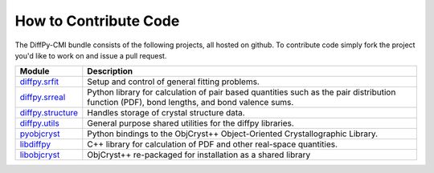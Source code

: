 How to Contribute Code
======================

The DiffPy-CMI bundle consists of the following projects, all hosted on
github.  To contribute code simply fork the project you'd like to work
on and issue a pull request.

======================      ============================================
Module                      Description
======================      ============================================
`diffpy.srfit`_             Setup and control of general fitting
                            problems.

`diffpy.srreal`_            Python library for calculation of pair based
                            quantities such as the pair distribution
                            function (PDF), bond lengths, and bond
                            valence sums.

`diffpy.structure`_         Handles storage of crystal structure data.

`diffpy.utils`_             General purpose shared utilities for the
                            diffpy libraries.

`pyobjcryst`_               Python bindings to the ObjCryst++
                            Object-Oriented Crystallographic
                            Library.

`libdiffpy`_                C++ library for calculation of PDF and
                            other real-space quantities.

`libobjcryst`_              ObjCryst++ re-packaged for installation
                            as a shared library
======================      ============================================

.. _diffpy.srfit: https://github.com/diffpy/diffpy.srfit

.. _diffpy.srreal: https://github.com/diffpy/diffpy.srreal

.. _diffpy.structure: https://github.com/diffpy/diffpy.structure

.. _diffpy.utils: https://github.com/diffpy/diffpy.utils

.. _pyobjcryst: https://github.com/diffpy/pyobjcryst

.. _libdiffpy: https://github.com/diffpy/libdiffpy

.. _libobjcryst: https://github.com/diffpy/libobjcryst
